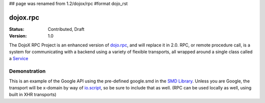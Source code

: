 ## page was renamed from 1.2/dojox/rpc
#format dojo_rst

dojox.rpc
=========

:Status: Contributed, Draft
:Version: 1.0

The DojoX RPC Project is an enhanced version of `dojo.rpc <dojo/rpc>`_, and will replace it in 2.0. RPC, or remote procedure call, is a system for communicating with a backend using a variety of flexible transports, all wrapped around a single class called a `Service <dojox/rpc/Service>`_

Demonstration
-------------

This is an example of the Google API using the pre-defined google.smd in the `SMD Library <dojox/rpc/SMDLibrary>`_. Unless you are Google, the transport will be x-domain by way of `io.script <dojo/io/script>`_, so be sure to include that as well. (RPC can be used locally as well, using built in XHR transports) 

.. cv-compound::

  .. cv:: html

    <div id="loader"></div>
    <div id="json-rpc-container">
	<h2><a href="http://google.com"><img class="logo" src="http://www.google.com/logos/Logo_40wht.gif" alt="Google" /></a> Ajax API SMD</h2>
	<input id="test" name="test" type="text" size="30" value="The Dojo Toolkit"/><br>
	<select id="searchType">
		<option value="webSearch">web</option>
		<option value="localSearch">local</option>
		<option value="videoSearch">videos</option>
		<option value="blogSearch">blog</option>
		<option value="newsSearch">news</option>
		<option value="bookSearch">books</option>
		<option value="imageSearch">images</option>
	</select> &nbsp; 
	<button id="doit" type="submit" value="search">Search</button>

	<div id="current">
		<h3>Results:</h3>
		<ul id="top-results"></ul>
	</div>

	<div id="past">
		<h3>Old Searches:</h3>
		<ul id="archive"></ul>
	</div>	
    </div>

  .. cv:: javascript

    <script type="text/javascript">
    dojo.require("dojox.rpc.Service");
    dojo.require("dojo.io.script");

    var google, tehLoader = null;
    dojo.addOnLoad(function(){
        // define the service:
        google = new dojox.rpc.Service(dojo.moduleUrl("dojox.rpc","SMDLibrary/google.smd")); 
        // quick/easy loading indicator:
        tehLoader = dojo.hitch(dojo,"style","loader","visibility");

        dojo.query("#doit").onclick(function(e){

            tehLoader("visible");
            
            // move old results into the 'archive'
            dojo.query("li","top-results").forEach(function(item){
                dojo.byId("archive").appendChild(item);
            });

            // run the search
            var searchType = dojo.byId("searchType").value || "webSearch";
            google[searchType]({ q: dojo.byId("test").value })
                .addCallback(function(returned){
                    // create an <li> for each data part:
                    dojo.forEach(returned.responseData.results,function(item){
                        var li = dojo.doc.createElement('li');
                        li.innerHTML = "<a target='_new' hr"+"ef='"+ 
                            (item.unescapedUrl || item.url) +"'>" + item.title + 
                            "</a><br />" + "<span class='summary'>" + 
                            (item.content || item.streetAddress || "unknown") + 
                            "</span>"
                        ; 
                        dojo.byId("top-results").appendChild(li);
                    });
                    tehLoader("hidden");
                })
                .addErrback(function(err){
                    console.warn('ooops', err);
                    tehLoader("hidden");
                });
        });

    });
    </script>

